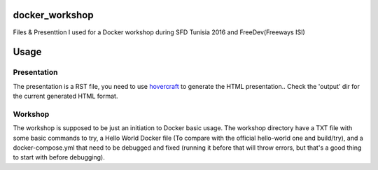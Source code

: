docker_workshop
===============
Files & Presenttion I used for a Docker workshop during SFD Tunisia 2016 and FreeDev(Freeways ISI)

Usage
=======
Presentation
------------

The presentation is a RST file, you need to use hovercraft_ to generate the HTML presentation..
Check the 'output' dir for the current generated HTML format.

.. _hovercraft: https://github.com/regebro/hovercraft

Workshop
--------

The workshop is supposed to be just an initiation to Docker basic usage.
The workshop directory have a TXT file with some basic commands to try, a Hello World Docker file (To compare with the official hello-world one and build/try), and a docker-compose.yml that need to be debugged and fixed (running it before that will throw errors, but that's a good thing to start with before debugging).
